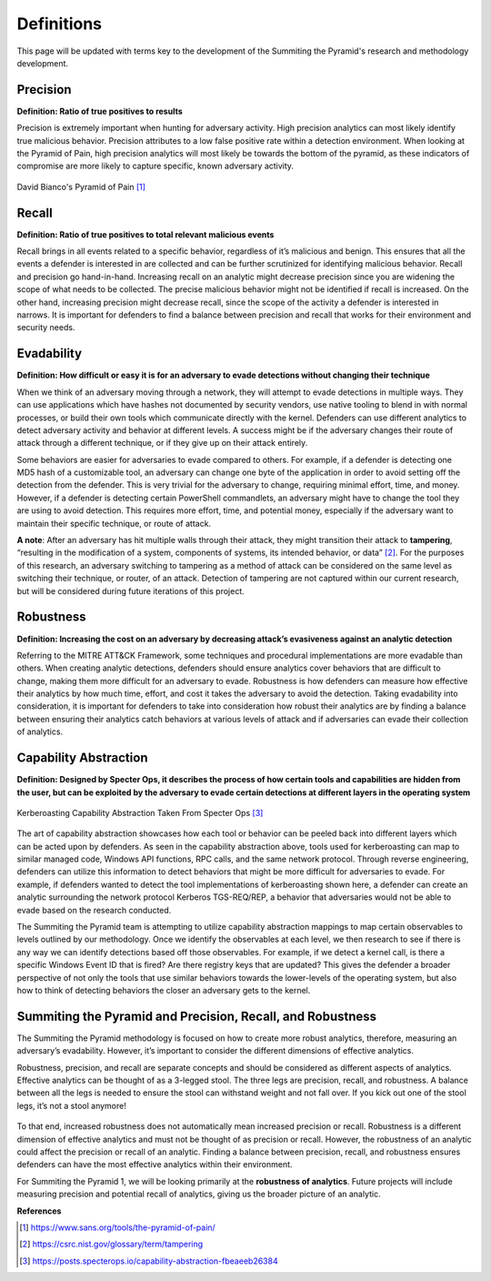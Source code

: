 Definitions
===========
This page will be updated with terms key to the development of the Summiting the Pyramid's research and methodology development.

Precision
---------
**Definition: Ratio of true positives to results**

Precision is extremely important when hunting for adversary activity. High precision analytics can most likely identify true malicious behavior. Precision attributes to a low false positive rate within a detection environment. When looking at the Pyramid of Pain, high precision analytics will most likely be towards the bottom of the pyramid, as these indicators of compromise are more likely to capture specific, known adversary activity.

.. figure:: _static/pyramid_of_pain.png
   :alt: Pyramid of Pain
   :align: center

   David Bianco's Pyramid of Pain [#f1]_


Recall
------
**Definition: Ratio of true positives to total relevant malicious events**

Recall brings in all events related to a specific behavior, regardless of it’s malicious and benign. This ensures that all the events a defender is interested in are collected and can be further scrutinized for identifying malicious behavior. Recall and precision go hand-in-hand. Increasing recall on an analytic might decrease precision since you are widening the scope of what needs to be collected. The precise malicious behavior might not be identified if recall is increased. On the other hand, increasing precision might decrease recall, since the scope of the activity a defender is interested in narrows. It is important for defenders to find a balance between precision and recall that works for their environment and security needs.

Evadability
-----------
**Definition: How difficult or easy it is for an adversary to evade detections without changing their technique**

When we think of an adversary moving through a network, they will attempt to evade detections in multiple ways. They can use applications which have hashes not documented by security vendors, use native tooling to blend in with normal processes, or build their own tools which communicate directly with the kernel. Defenders can use different analytics to detect adversary activity and behavior at different levels. A success might be if the adversary changes their route of attack through a different technique, or if they give up on their attack entirely.

Some behaviors are easier for adversaries to evade compared to others. For example, if a defender is detecting one MD5 hash of a customizable tool, an adversary can change one byte of the application in order to avoid setting off the detection from the defender. This is very trivial for the adversary to change, requiring minimal effort, time, and money. However, if a defender is detecting certain PowerShell commandlets, an adversary might have to change the tool they are using to avoid detection. This requires more effort, time, and potential money, especially if the adversary want to maintain their specific technique, or route of attack.

**A note**: After an adversary has hit multiple walls through their attack, they might transition their attack to **tampering**, “resulting in the modification of a system, components of systems, its intended behavior, or data” [#f2]_. For the purposes of this research, an adversary switching to tampering as a method of attack can be considered on the same level as switching their technique, or router, of an attack. Detection of tampering are not captured within our current research, but will be considered during future iterations of this project.

Robustness
----------
**Definition: Increasing the cost on an adversary by decreasing attack’s evasiveness against an analytic detection**

Referring to the MITRE ATT&CK Framework, some techniques and procedural implementations are more evadable than others. When creating analytic detections, defenders should ensure analytics cover behaviors that are difficult to change, making them more difficult for an adversary to evade. Robustness is how defenders can measure how effective their analytics by how much time, effort, and cost it takes the adversary to avoid the detection. Taking evadability into consideration, it is important for defenders to take into consideration how robust their analytics are by finding a balance between ensuring their analytics catch behaviors at various levels of attack and if adversaries can evade their collection of analytics.

Capability Abstraction
----------------------
**Definition: Designed by Specter Ops, it describes the process of how certain tools and capabilities are hidden from the user, but can be exploited by the adversary to evade certain detections at different layers in the operating system**

.. figure:: _static/capability_abstraction_specterops.png
   :alt: Kerberoasting - Specter Ops
   :align: center

   Kerberoasting Capability Abstraction Taken From Specter Ops [#f3]_

The art of capability abstraction showcases how each tool or behavior can be peeled back into different layers which can be acted upon by defenders. As seen in the capability abstraction above, tools used for kerberoasting can map to similar managed code, Windows API functions, RPC calls, and the same network protocol. Through reverse engineering, defenders can utilize this information to detect behaviors that might be more difficult for adversaries to evade. For example, if defenders wanted to detect the tool implementations of kerberoasting shown here, a defender can create an analytic surrounding the network protocol Kerberos TGS-REQ/REP, a behavior that adversaries would not be able to evade based on the research conducted.

The Summiting the Pyramid team is attempting to utilize capability abstraction mappings to map certain observables to levels outlined by our methodology. Once we identify the observables at each level, we then research to see if there is any way we can identify detections based off those observables. For example, if we detect a kernel call, is there a specific Windows Event ID that is fired? Are there registry keys that are updated? This gives the defender a broader perspective of not only the tools that use similar behaviors towards the lower-levels of the operating system, but also how to think of detecting behaviors the closer an adversary gets to the kernel.

Summiting the Pyramid and Precision, Recall, and Robustness
-----------------------------------------------------------
The Summiting the Pyramid methodology is focused on how to create more robust analytics, therefore, measuring an adversary’s evadability. However, it’s important to consider the different dimensions of effective analytics.

Robustness, precision, and recall are separate concepts and should be considered as different aspects of analytics. Effective analytics can be thought of as a 3-legged stool. The three legs are precision, recall, and robustness. A balance between all the legs is needed to ensure the stool can withstand weight and not fall over. If you kick out one of the stool legs, it’s not a stool anymore! 

.. figure:: _static/stool.png
   :alt: Stool of Effective Analytics
   :align: center

To that end, increased robustness does not automatically mean increased precision or recall. Robustness is a different dimension of effective analytics and must not be thought of as precision or recall. However, the robustness of an analytic could affect the precision or recall of an analytic. Finding a balance between precision, recall, and robustness ensures defenders can have the most effective analytics within their environment.

For Summiting the Pyramid 1, we will be looking primarily at the **robustness of analytics**. Future projects will include measuring precision and potential recall of analytics, giving us the broader picture of an analytic.

**References**

.. [#f1] https://www.sans.org/tools/the-pyramid-of-pain/
.. [#f2] https://csrc.nist.gov/glossary/term/tampering
.. [#f3] https://posts.specterops.io/capability-abstraction-fbeaeeb26384
